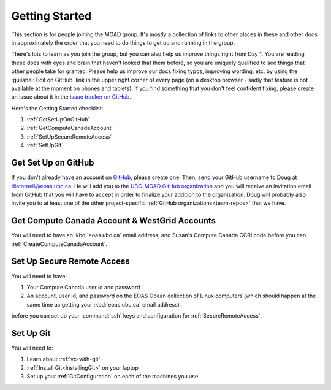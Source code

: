.. Copyright 2018-2020 The UBC EOAS MOAD Group
.. and The University of British Columbia
..
.. Licensed under a Creative Commons Attribution 4.0 International License
..
..   https://creativecommons.org/licenses/by/4.0/


.. _GettingStarted:

***************
Getting Started
***************

This section is for people joining the MOAD group.
It's mostly a collection of links to other places in these and other docs in approximately the order that you need to do things to get up and running in the group.

There's lots to learn as you join the group,
but you can also help us improve things right from Day 1.
You are reading these docs with eyes and brain that haven't looked that them before,
so you are uniquely qualified to see things that other people take for granted.
Please help us improve our docs fixing typos,
improving wording,
etc. by using the :guilabel:`Edit on GitHub` link in the upper right corner of every page
(on a desktop browser - sadly that feature is not available at the moment on phones and tablets).
If you find something that you don't feel confident fixing,
please create an issue about it in the `issue tracker on GitHub`_.

.. _issue tracker on GitHub: https://github.com/UBC-MOAD/docs/issues

Here's the Getting Started checklist:

#. :ref:`GetSetUpOnGitHub`
#. :ref:`GetComputeCanadaAccount`
#. :ref:`SetUpSecureRemoteAccess`
#. :ref:`SetUpGit`


.. _GetSetUpOnGitHub:

Get Set Up on GitHub
====================

If you don't already have an account on `GitHub`_,
please create one.
Then,
send your GitHub username to Doug at dlatornell@eoas.ubc.ca.
He will add you to the `UBC-MOAD GitHub organization`_ and you will receive an invitation email from GitHub that you will have to accept in order to finalize your addition to the organization.
Doug will probably also invite you to at least one of the other project-specific :ref:`GitHub organizations<team-repos>` that we have.

.. _GitHub: https://github.com/
.. _UBC-MOAD GitHub organization: https://github.com/UBC-MOAD


.. _GetComputeCanadaAccount:

Get Compute Canada Account & WestGrid Accounts
==============================================

You will need to have an :kbd:`eoas.ubc.ca` email address,
and Susan's Compute Canada CCRI code before you can :ref:`CreateComputeCanadaAccount`.


.. _SetUpSecureRemoteAccess:

Set Up Secure Remote Access
===========================

You will need to have:

#. Your Compute Canada user id and password
#. An account,
   user id,
   and password on the EOAS Ocean collection of Linux computers
   (which should happen at the same time as getting your :kbd:`eoas.ubc.ca` email address)

before you can set up your :command:`ssh` keys and configuration for :ref:`SecureRemoteAccess`.


.. _SetUpGit:

Set Up Git
==========

You will need to:

#. Learn about :ref:`vc-with-git`
#. :ref:`Install Git<InstallingGit>` on your laptop
#. Set up your :ref:`GitConfiguration` on each of the machines you use
